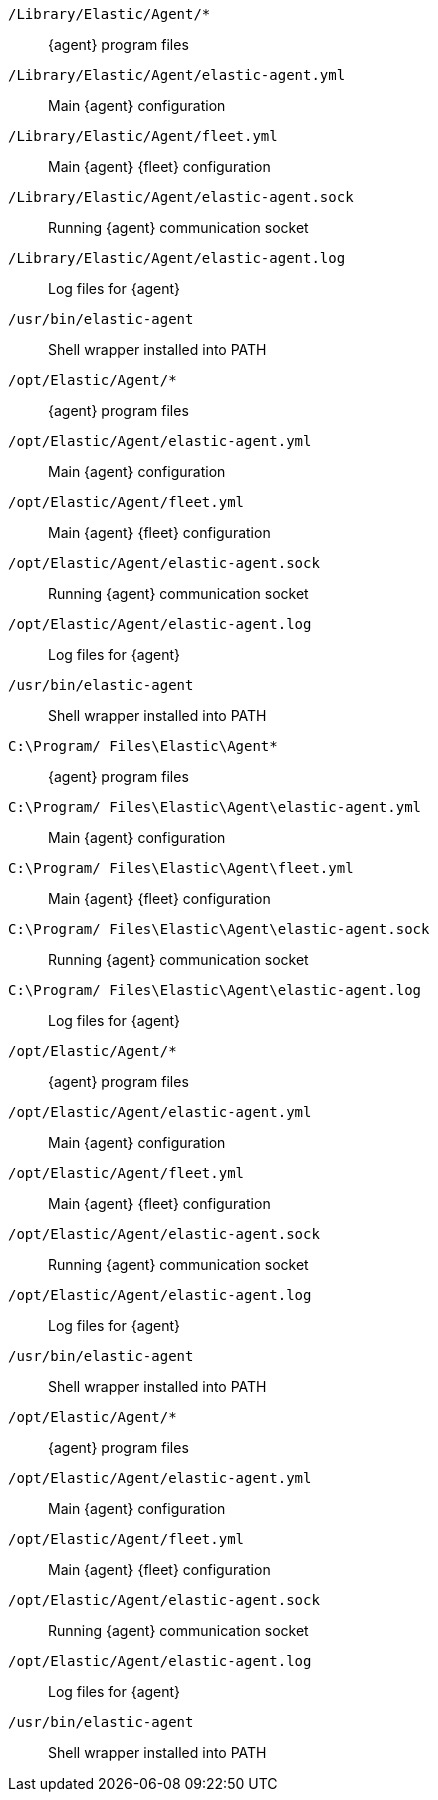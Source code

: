 // tag::mac[]

`/Library/Elastic/Agent/*`::
{agent} program files
`/Library/Elastic/Agent/elastic-agent.yml`::
Main {agent} configuration
`/Library/Elastic/Agent/fleet.yml`::
Main {agent} {fleet} configuration
`/Library/Elastic/Agent/elastic-agent.sock`::
Running {agent} communication socket
`/Library/Elastic/Agent/elastic-agent.log`::
Log files for {agent}
`/usr/bin/elastic-agent`::
Shell wrapper installed into PATH

// end::mac[]

// tag::linux[]

`/opt/Elastic/Agent/*`::
{agent} program files
`/opt/Elastic/Agent/elastic-agent.yml`::
Main {agent} configuration
`/opt/Elastic/Agent/fleet.yml`::
Main {agent} {fleet} configuration
`/opt/Elastic/Agent/elastic-agent.sock`::
Running {agent} communication socket
`/opt/Elastic/Agent/elastic-agent.log`::
Log files for {agent}
`/usr/bin/elastic-agent`::
Shell wrapper installed into PATH

// end::linux[]

// tag::win[]

`C:\Program/ Files\Elastic\Agent*`::
{agent} program files
`C:\Program/ Files\Elastic\Agent\elastic-agent.yml`::
Main {agent} configuration
`C:\Program/ Files\Elastic\Agent\fleet.yml`::
Main {agent} {fleet} configuration
`C:\Program/ Files\Elastic\Agent\elastic-agent.sock`::
Running {agent} communication socket
`C:\Program/ Files\Elastic\Agent\elastic-agent.log`::
Log files for {agent}

// end::win[]

// tag::deb[]

`/opt/Elastic/Agent/*`::
{agent} program files
`/opt/Elastic/Agent/elastic-agent.yml`::
Main {agent} configuration
`/opt/Elastic/Agent/fleet.yml`::
Main {agent} {fleet} configuration
`/opt/Elastic/Agent/elastic-agent.sock`::
Running {agent} communication socket
`/opt/Elastic/Agent/elastic-agent.log`::
Log files for {agent}
`/usr/bin/elastic-agent`::
Shell wrapper installed into PATH

// end::deb[]

// tag::rpm[]

`/opt/Elastic/Agent/*`::
{agent} program files
`/opt/Elastic/Agent/elastic-agent.yml`::
Main {agent} configuration
`/opt/Elastic/Agent/fleet.yml`::
Main {agent} {fleet} configuration
`/opt/Elastic/Agent/elastic-agent.sock`::
Running {agent} communication socket
`/opt/Elastic/Agent/elastic-agent.log`::
Log files for {agent}
`/usr/bin/elastic-agent`::
Shell wrapper installed into PATH

// end::rpm[]
